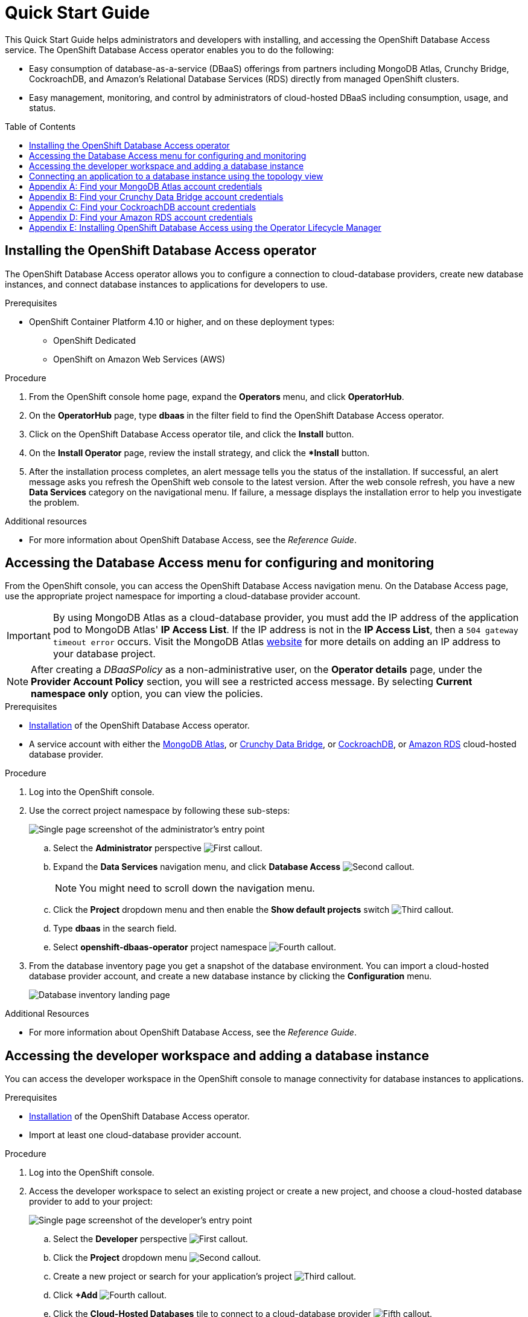 // The main assembly file for the OpenShift Database Access Quick Start Guide.

ifdef::env-github[]
:tip-caption: :bulb:
:note-caption: :information_source:
:important-caption: :heavy_exclamation_mark:
:caution-caption: :fire:
:warning-caption: :warning:
endif::[]

// Configuring the Table of Contents.
:toc:
:toclevels: 3
:toc-placement!:

// Book Title
= Quick Start Guide

This Quick Start Guide helps administrators and developers with installing, and accessing the OpenShift Database Access service.
The OpenShift Database Access operator enables you to do the following:

* Easy consumption of database-as-a-service (DBaaS) offerings from partners including MongoDB Atlas, Crunchy Bridge, CockroachDB, and Amazon's Relational Database Services (RDS) directly from managed OpenShift clusters.
* Easy management, monitoring, and control by administrators of cloud-hosted DBaaS including consumption, usage, and status.

toc::[]

// Chapter 1
[id="installing-the-openshift-database-access-operator"]

== Installing the OpenShift Database Access operator

The OpenShift Database Access operator allows you to configure a connection to cloud-database providers, create new database instances, and connect database instances to applications for developers to use.

.Prerequisites

* OpenShift Container Platform 4.10 or higher, and on these deployment types:
** OpenShift Dedicated
** OpenShift on Amazon Web Services (AWS)

.Procedure

. From the OpenShift console home page, expand the **Operators** menu, and click **OperatorHub**.

. On the **OperatorHub** page, type **dbaas** in the filter field to find the OpenShift Database Access operator.

. Click on the OpenShift Database Access operator tile, and click the **Install** button.

. On the **Install Operator** page, review the install strategy, and click the **Install* button.

. After the installation process completes, an alert message tells you the status of the installation.
If successful, an alert message asks you refresh the OpenShift web console to the latest version.
After the web console refresh, you have a new **Data Services** category on the navigational menu.
If failure, a message displays the installation error to help you investigate the problem.

.Additional resources

* For more information about OpenShift Database Access, see the _Reference Guide_.
// End

// Chapter 2
[id="accessing-the-database-access-menu-for-configuring-and-monitoring"]

== Accessing the Database Access menu for configuring and monitoring

From the OpenShift console, you can access the OpenShift Database Access navigation menu.
On the Database Access page, use the appropriate project namespace for importing a cloud-database provider account.

[IMPORTANT]
====
By using MongoDB Atlas as a cloud-database provider, you must add the IP address of the application pod to MongoDB Atlas' **IP Access List**.
If the IP address is not in the **IP Access List**, then a `504 gateway timeout error` occurs.
Visit the MongoDB Atlas link:https://docs.atlas.mongodb.com/security/ip-access-list/[website] for more details on adding an IP address to your database project.
====

[NOTE]
====
After creating a _DBaaSPolicy_ as a non-administrative user, on the *Operator details* page, under the *Provider Account Policy* section, you will see a restricted access message.
By selecting *Current namespace only* option, you can view the policies.
====

.Prerequisites

* xref:installing-the-openshift-database-access-operator[Installation] of the OpenShift Database Access operator.
* A service account with either the link:https://www.mongodb.com/atlas/database[MongoDB Atlas], or link:https://www.crunchydata.com[Crunchy Data Bridge], or link:https://www.cockroachlabs.com[CockroachDB], or link:https://portal.aws.amazon.com/billing/signup?nc2=h_ct&src=header_signup&redirect_url=https%3A%2F%2Faws.amazon.com%2Fregistration-confirmation#/start/email[Amazon RDS] cloud-hosted database provider.

.Procedure

. Log into the OpenShift console.

. Use the correct project namespace by following these sub-steps:
+
image::../images/rhoda_admin_entry_point_single_page_all_steps.png[Single page screenshot of the administrator's entry point]

.. Select the **Administrator** perspective image:../images/1st_Callout_Bullet.png[First callout].

.. Expand the **Data Services** navigation menu, and click **Database Access** image:../images/2nd_Callout_Bullet.png[Second callout].
+
NOTE: You might need to scroll down the navigation menu.

.. Click the **Project** dropdown menu and then enable the **Show default projects** switch image:../images/3rd_Callout_Bullet.png[Third callout].

.. Type **dbaas** in the search field.

.. Select **openshift-dbaas-operator** project namespace image:../images/4th_Callout_Bullet.png[Fourth callout].

. From the database inventory page you get a snapshot of the database environment.
You can import a cloud-hosted database provider account, and create a new database instance by clicking the **Configuration** menu.
+
image::../images/rhoda_admin_entry_point_inventory_page.png[Database inventory landing page]

.Additional Resources

* For more information about OpenShift Database Access, see the _Reference Guide_.
// End

// Chapter 3
[id="accessing-the-developer-workspace-and-adding-a-database-instance"]

== Accessing the developer workspace and adding a database instance

You can access the developer workspace in the OpenShift console to manage connectivity for database instances to applications.

.Prerequisites

* xref:installing-the-openshift-database-access-operator[Installation] of the OpenShift Database Access operator.
* Import at least one cloud-database provider account.

.Procedure

. Log into the OpenShift console.

. Access the developer workspace to select an existing project or create a new project, and choose a cloud-hosted database provider to add to your project:
+
image::../images/rhoda_dev_single_page_all_steps_v2.png[Single page screenshot of the developer's entry point]

.. Select the **Developer** perspective image:../images/1st_Callout_Bullet.png[First callout].

.. Click the **Project** dropdown menu image:../images/2nd_Callout_Bullet.png[Second callout].

.. Create a new project or search for your application’s project image:3rd_Callout_Bullet.png[Third callout].

.. Click **+Add** image:../images/4th_Callout_Bullet.png[Fourth callout].

.. Click the **Cloud-Hosted Databases** tile to connect to a cloud-database provider image:../images/5th_Callout_Bullet.png[Fifth callout].

. Click on your cloud-hosted database provider's tile.

. Select a previously configured **Provider Account** for this database instance from the dropdown menu.

. Select the database instance ID you want to use, and click **Add to Topology**.

. Click **Continue**.
Upon a successful connection, you go to the xref:connecting-an-application-to-a-database-instance-using-the-topology-view[**Topology**] page.

.Additional resources

* For more information about OpenShift Database Access, see the _Reference Guide_.
// End

// Chapter 4
[id="connecting-an-application-to-a-database-instance-using-the-topology-view"]

== Connecting an application to a database instance using the topology view

You can add a database to an application by making a connection to the database instance from the cloud-database provider.
On the **Topology** page, you see the application pod, along with a representation of the connection of the database instance.

.Prerequisites

* xref:installing-the-openshift-database-access-operator[Installation] of the OpenShift Database Access operator.
* Import at least one cloud-database provider account.

.Procedure

. When hovering the cursor over the deployment node, you can drag the arrow from the application to the new database instance to create a binding connector.
You can also right-click on the deployment node, and click **Create Service Binding** to create a binding connector.
+
image::../images/dbaas_create_binding_connector_between_app_and_db.png[The topology view of the application and the database with a dotted line arrow indicating database binding in the process of being dragged from the database to the application]

. On the pop-up dialog, click **Create**.
Once the binding is created, the application pod restarts.
After the application pod restarts, your application now has database connectivity.
+
image::../images/dbaas_binding_between_app_and_db.png[The topology view of the application and the database with a solid line arrow indicating database binding to the application is complete]
+
This binding visually represents the injection of database connection information and credentials into the application pod.

. Use a service binding library based on your application's framework to consume the service binding information and credentials.

.Additional Resources

* See the OpenShift Database Access _Reference Guide_ for more details on service bindings, and for working application examples by using the service binding libraries.
// End

// Appendices - Helping customers find their DBaaS provider account credentials.
// Appendix A : MongoDB Atlas
[appendix]
[id="find-your-mongodb-atlas-account-credentials"]

== Find your MongoDB Atlas account credentials

You need the Organization ID, the Organization Public Key, and the Organization Private Key to create a provider account resource for MongoDB Atlas.

[IMPORTANT]
====
If using MongoDB Atlas as a cloud-database provider, then you must add the IP address of the application pod to MongoDB Atlas' IP Access List.
If the IP address is not in the IP Access List, then a 504 gateway timeout error occurs.
Visit the MongoDB Atlas link:https://docs.atlas.mongodb.com/security/ip-access-list/[website] for more details on adding an IP address to your database project.
====

.Procedure

. From the MongoDB Atlas link:https://www.mongodb.com/[home page], **Sign In** to your account.

. From your account home page:
+
image::../images/mongodb_first_single_screen_all_step.png[Single screenshot for finding your Organization ID value]

.. Select **Organization** from the dropdown menu image:../images/1st_Callout_Bullet.png[First callout].

.. Click **Settings** from the Organization navigation menu image:../images/2nd_Callout_Bullet.png[Second callout].

.. Copy the Organization ID value image:../images/3rd_Callout_Bullet.png[Third callout].
+
NOTE: In some cases your organization ID may be hidden by default.

. Next, from the account home page:
+
image::../images/mongodb_second_single_screen_all_step.png[Single screenshot for finding your API keys]

.. Click **Access Manager** from the **Organization** navigation menu image:../images/1st_Callout_Bullet.png[First callout].

.. Click **API Keys** image:../images/2nd_Callout_Bullet.png[Second callout].

.. If you have existing API keys, you can find them listed here.
Copy the API public and private keys for the import provider account fields.
Also, verify that your API keys have the **Organization Owner** and **Organization Member** permissions image:../images/3rd_Callout_Bullet.png[Third callout] image:../images/4th_Callout_Bullet.png[Fourth callout].

. If you need new API keys, click **Create API Key**, and proceed to the next step.

. On the **Create API Key** page, enter a **Description**, and under the **Organization Permissions** dropdown box select the **Organization Owner** and **Organization Member** permissions.
Click **Next**.

. Copy the API public and private keys for the import provider account fields.
// End

// Appendix B : Crunchy Data Bridge
[appendix]
[id="find-your-crunchy-data-bridge-account-credentials"]

== Find your Crunchy Data Bridge account credentials

You need the Public API Key, and the Private API Secret to create a provider account resource for Crunchy Data Bridge.

.Procedure

. From the Crunch Data Bridge link:https://www.crunchybridge.com/account[Log in page], sign in to your account.

. From your personal account home page, click **Settings**, and then click **Settings** from the navigation menu.
+
image::../images/rhoda_crunch_data_bridge_settings_nav_menu.png[Crunchy Data Bridge settings on the navigation menu]

. Copy the **Application ID** and **Application Secret** values for the import provider account fields.
+
image::../images/rhoda_crunchy_data_bridge_api_key_info.png[Crunchy Data Bridge API key and secret values]
// End

// Appendix C : CockroachDB
[appendix]
[id="find-your-cockroachdb-account-credentials"]

== Find your CockroachDB account credentials

You need the API Key to create a provider account resource for CockroachDB.

[IMPORTANT]
====
Currently, access to the **Service Accounts** tab on the **Access Management** page is enabled by invite only from CockroachDB.
To expose the **Service Accounts** tab on the **Access Management** page, you can request that this feature be enabled.
Contact link:https://support.cockroachlabs.com/hc/en-us[CockroachDB support] and ask for the Cloud API to be enabled in the CockroachDB Cloud Console for your user account.

Additionally, you can view this link:https://youtu.be/5Xkf7tMbbxM[quick video tutorial] from Cockroach Labs on creating an account.
====

.Procedure

. From the CockroachDB link:https://cockroachlabs.cloud/service-accounts/[service account page], log in to your account.

. From your service account home page, select **Access** from the navigation menu.

. Click **Service Accounts** from the **Access Management** page.

. Click **Create Service Account**.

. Enter an **Account name**, select the **Permissions**, and click **Create**.
+
image::../images/rhoda_cockroachdb_step1_create_service_account_dialog.png[Step 1 for creating a service account]

. Enter an **API key name**, and click **Create**.
+
image::../images/rhoda_cockroachdb_step2_create_service_account_dialog.png[Step 2 for creating a service account]

. Copy the **Secret key** for the import provider account field, and click **Done**.
+
image::../images/rhoda_cockroachdb_step3_create_service_account_dialog.png[Step 3 for creating a service account]
// End

// Appendix D : Amazon RDS
[appendix]
[id="find-your-amazon-rds-account-credentials"]

== Find your Amazon RDS account credentials

You need an Amazon Web Services (**AWS**) **Access key ID**, an **AWS Secret access key**, and know which **AWS Region** you are using to import an Amazon Relational Database Service (RDS) provider account for OpenShift Database Access.
If you lose your AWS Access key ID, and your AWS Secret access key, new ones must be created.

[NOTE]
====
Amazon only allows two secret access keys for each user.
You might need to deactivate unused keys, or delete lost keys before you can create a new access key.
====

[IMPORTANT]
====
You are limited to one Amazon RDS provider account per OpenShift cluster.
Using your AWS credentials on more than one OpenShift cluster breaks established connections on all OpenShift clusters, except for the last OpenShift cluster that established a connection.
====

IMPORTANT: OpenShift Database Access only supports RDS database **instance deployments**, and does not support database **cluster deployments**.

IMPORTANT: Database instances using a custom Oracle or custom SQL Server engine type are not supported.

.Prerequisites

* An Amazon Web Services link:https://portal.aws.amazon.com/billing/signup?nc2=h_ct&src=header_signup&redirect_url=https%3A%2F%2Faws.amazon.com%2Fregistration-confirmation#/start/email[(AWS) account name].

.Procedure

. Sign in to Amazon’s Identity and Access Management link:https://console.aws.amazon.com/[(IAM) console] with your AWS user account.

. From the IAM console home page, expand the **Access management** menu, and click **Users**.

. Select a user from the list.

. On the user’s summary page, select the **Security credentials** tab, and click the **Create access key** button.

. Copy the **AWS Access key ID**, and the **AWS Secret access key**.
// End

// Appendix E : Manual installation using Operator Lifecycle Manager (OLM)
[appendix]
[id="installing-openshift-database-access-using-the-operator-lifecycle-manager"]

== Installing OpenShift Database Access using the Operator Lifecycle Manager

For some OpenShift cluster types, you must install the OpenShift Database Access operator by using the Operator Lifecycle Manager (OLM).

.Prerequisites

* OpenShift Container Platform 4.10 or higher.
* A running OpenShift Dedicated or ARO cluster.

.Procedure

. Log into OpenShift by using the a command-line interface:
+
.Syntax
[source,subs="verbatim,quotes"]
----
oc login --token=_TOKEN_ --server=_SERVER_URL_AND_PORT_
----
+
.Example
----
$ oc login --token=sha256~ZvFDBvoIYAbVECixS4-WmkN4RfnNd8Neh3y1WuiFPXC --server=https://example.com:6443
----
+
[NOTE]
====
You can find your command-line login token and URL from the OpenShift console.
Log in to the OpenShift console.
Click your user name, and click **Copy login command**.
Offer your user name and password again, and click **Display Token** to view the command.
====

. Create an OpenShift Database Access catalog source using the latest add-on image repository:
+
.Example
----
$ cat <<EOF | oc apply -f -
apiVersion: operators.coreos.com/v1alpha1
kind: CatalogSource
metadata:
  name: dbaas-operator
  namespace: openshift-marketplace
spec:
  sourceType: grpc
  image: quay.io/osd-addons/dbaas-operator-index@sha256:2788a47fd0ef1ece30898c1e608050ea71036d3329b9772dbb3d1f69313f745c
  displayName: DBaaS Operator
EOF
----

. Verify the catalog source is added, and in a ready state:
+
.Example
----
$ oc get catalogsource dbaas-operator \
-n openshift-marketplace \
-o jsonpath='{.status.connectionState.lastObservedState} {"\n"}'
----
+
IMPORTANT: Wait until the catalog source is in a `READY` state, before proceeding to the next step.

. Login to the OpenShift console with a user that has administrative privileges.

. In the **Administrator** perspective, expand the **Operators** navigation menu, and click **OperatorHub**.

. In the filter field, type **database access**, and click the **OpenShift Database Access Operator** tile.

. Click the **Install** button to show the operator details.

. The default and recommended namespace for the OpenShift Database Access operator is **openshift-dbaas-operator**, click **Install** on the **Install Operator** page.
+
NOTE: All dependencies are automatically installed, this includes the provider account operators, and the quick-start guides.

.Verification

. Once the OpenShift Database Access operator successfully installs, a new navigation menu item is added, called **Data Services**.
Expand the **Data Services** menu.
This might take a few minutes to refresh the navigation menu.

. Click **Database Access**.

. On the **Database Access** home page you see an empty inventory table.
+
image::../images/rhoda_admin_entry_point_inventory_page.png[Database inventory landing page]

.Additional resources

* For additional information about OpenShift Database Access, see the _Reference Guide_.
// End
